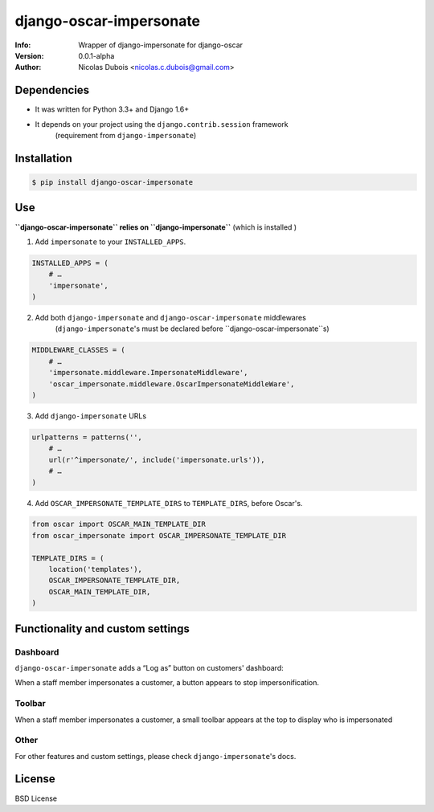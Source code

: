 ========================
django-oscar-impersonate
========================

:Info: Wrapper of django-impersonate for django-oscar
:Version: 0.0.1-alpha
:Author: Nicolas Dubois <nicolas.c.dubois@gmail.com>

Dependencies
============

* It was written for Python 3.3+ and Django 1.6+
* It depends on your project using the ``django.contrib.session`` framework
    (requirement from ``django-impersonate``)

Installation
============

.. code::

    $ pip install django-oscar-impersonate

Use
===

**``django-oscar-impersonate`` relies on ``django-impersonate``** (which is installed )

1. Add ``impersonate`` to your ``INSTALLED_APPS``.

.. code:: python

    INSTALLED_APPS = (
        # …
        'impersonate',
    )

2. Add both ``django-impersonate`` and ``django-oscar-impersonate`` middlewares
    (``django-impersonate``'s must be declared before ``django-oscar-impersonate``s)

.. code:: python

    MIDDLEWARE_CLASSES = (
        # …
        'impersonate.middleware.ImpersonateMiddleware',
        'oscar_impersonate.middleware.OscarImpersonateMiddleWare',
    )

3. Add ``django-impersonate`` URLs

.. code:: python

    urlpatterns = patterns('',
        # …
        url(r'^impersonate/', include('impersonate.urls')),
        # …
    )

4. Add ``OSCAR_IMPERSONATE_TEMPLATE_DIRS`` to ``TEMPLATE_DIRS``, before Oscar's.

.. code:: python

    from oscar import OSCAR_MAIN_TEMPLATE_DIR
    from oscar_impersonate import OSCAR_IMPERSONATE_TEMPLATE_DIR

    TEMPLATE_DIRS = (
        location('templates'),
        OSCAR_IMPERSONATE_TEMPLATE_DIR,
        OSCAR_MAIN_TEMPLATE_DIR,
    )

Functionality and custom settings
=================================

Dashboard
---------

``django-oscar-impersonate`` adds a “Log as” button on customers' dashboard:

.. image:: docs/_static/images/screenshot-dashboard-customer-list.png
    :alt: Customer dashboard with “Log as” button

When a staff member impersonates a customer, a button appears to stop impersonification.

.. image:: docs/_static/images/screenshot-dashboard-customer-list-impersonification.png
    :alt: Customer dashboard with ”Stop impersonification” button

Toolbar
-------

When a staff member impersonates a customer, a small toolbar appears at the top to display who
is impersonated

.. image:: docs/_static/images/screenshot-sandbox-homepage-impersonification.png
    :alt: Homepage from Oscar sandbox


Other
-----

For other features and custom settings, please check ``django-impersonate``'s docs.

License
=======

BSD License
